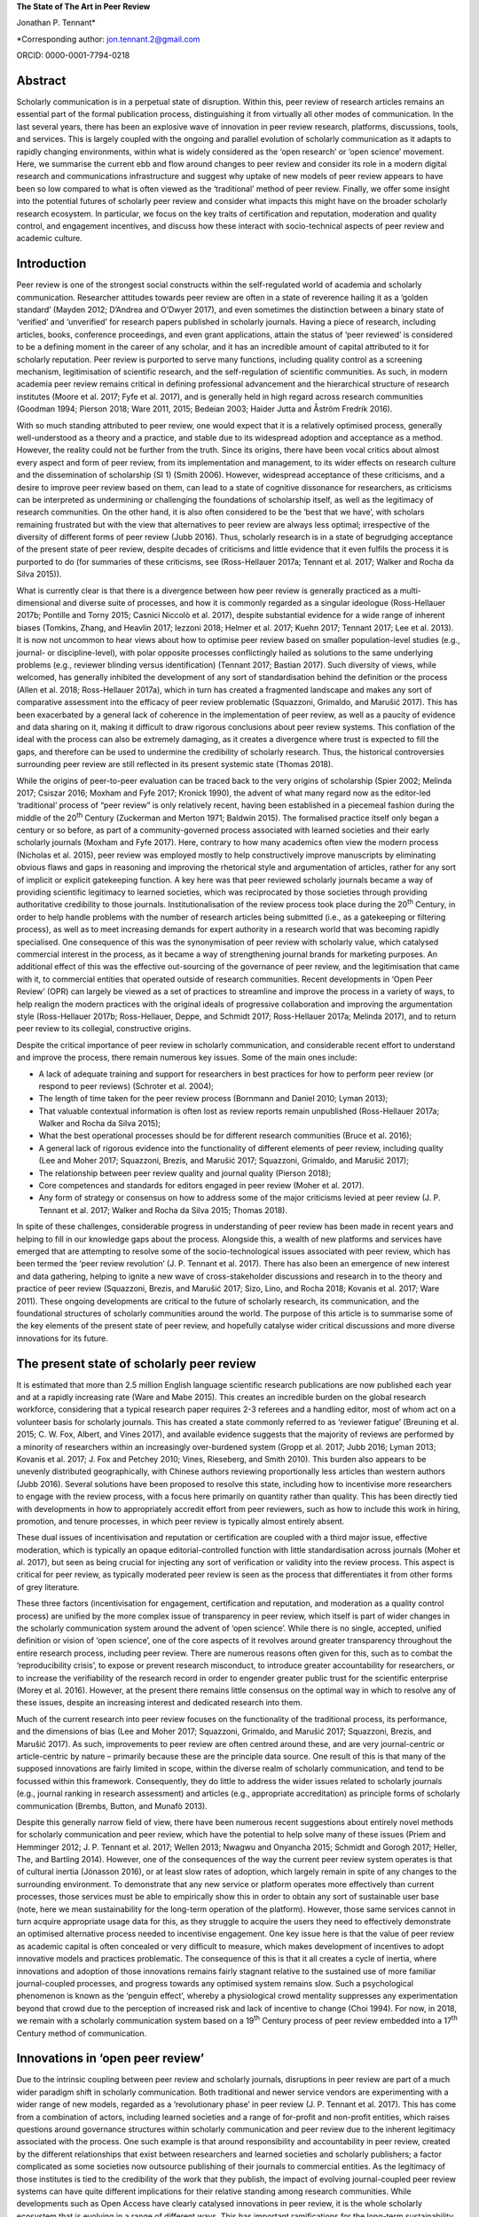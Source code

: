 **The State of The Art in Peer Review**

Jonathan P. Tennant\*

\*Corresponding author: jon.tennant.2@gmail.com

ORCID: 0000-0001-7794-0218

Abstract
========

Scholarly communication is in a perpetual state of disruption. Within
this, peer review of research articles remains an essential part of the
formal publication process, distinguishing it from virtually all other
modes of communication. In the last several years, there has been an
explosive wave of innovation in peer review research, platforms,
discussions, tools, and services. This is largely coupled with the
ongoing and parallel evolution of scholarly communication as it adapts
to rapidly changing environments, within what is widely considered as
the ‘open research’ or ‘open science’ movement. Here, we summarise the
current ebb and flow around changes to peer review and consider its role
in a modern digital research and communications infrastructure and
suggest why uptake of new models of peer review appears to have been so
low compared to what is often viewed as the ‘traditional’ method of peer
review. Finally, we offer some insight into the potential futures of
scholarly peer review and consider what impacts this might have on the
broader scholarly research ecosystem. In particular, we focus on the key
traits of certification and reputation, moderation and quality control,
and engagement incentives, and discuss how these interact with
socio-technical aspects of peer review and academic culture.

Introduction
============

Peer review is one of the strongest social constructs within the
self-regulated world of academia and scholarly communication. Researcher
attitudes towards peer review are often in a state of reverence hailing
it as a ‘golden standard’ (Mayden 2012; D’Andrea and O’Dwyer 2017), and
even sometimes the distinction between a binary state of ‘verified’ and
‘unverified’ for research papers published in scholarly journals. Having
a piece of research, including articles, books, conference proceedings,
and even grant applications, attain the status of ‘peer reviewed’ is
considered to be a defining moment in the career of any scholar, and it
has an incredible amount of capital attributed to it for scholarly
reputation. Peer review is purported to serve many functions, including
quality control as a screening mechanism, legitimisation of scientific
research, and the self-regulation of scientific communities. As such, in
modern academia peer review remains critical in defining professional
advancement and the hierarchical structure of research institutes (Moore
et al. 2017; Fyfe et al. 2017), and is generally held in high regard
across research communities (Goodman 1994; Pierson 2018; Ware 2011,
2015; Bedeian 2003; Haider Jutta and Åström Fredrik 2016).

With so much standing attributed to peer review, one would expect that
it is a relatively optimised process, generally well-understood as a
theory and a practice, and stable due to its widespread adoption and
acceptance as a method. However, the reality could not be further from
the truth. Since its origins, there have been vocal critics about almost
every aspect and form of peer review, from its implementation and
management, to its wider effects on research culture and the
dissemination of scholarship (SI 1) (Smith 2006). However, widespread
acceptance of these criticisms, and a desire to improve peer review
based on them, can lead to a state of cognitive dissonance for
researchers, as criticisms can be interpreted as undermining or
challenging the foundations of scholarship itself, as well as the
legitimacy of research communities. On the other hand, it is also often
considered to be the ‘best that we have’, with scholars remaining
frustrated but with the view that alternatives to peer review are always
less optimal; irrespective of the diversity of different forms of peer
review (Jubb 2016). Thus, scholarly research is in a state of begrudging
acceptance of the present state of peer review, despite decades of
criticisms and little evidence that it even fulfils the process it is
purported to do (for summaries of these criticisms, see (Ross-Hellauer
2017a; Tennant et al. 2017; Walker and Rocha da Silva 2015)).

What is currently clear is that there is a divergence between how peer
review is generally practiced as a multi-dimensional and diverse suite
of processes, and how it is commonly regarded as a singular ideologue
(Ross-Hellauer 2017b; Pontille and Torny 2015; Casnici Niccolò et al.
2017), despite substantial evidence for a wide range of inherent biases
(Tomkins, Zhang, and Heavlin 2017; Iezzoni 2018; Helmer et al. 2017;
Kuehn 2017; Tennant 2017; Lee et al. 2013). It is now not uncommon to
hear views about how to optimise peer review based on smaller
population-level studies (e.g., journal- or discipline-level), with
polar opposite processes conflictingly hailed as solutions to the same
underlying problems (e.g., reviewer blinding versus identification)
(Tennant 2017; Bastian 2017). Such diversity of views, while welcomed,
has generally inhibited the development of any sort of standardisation
behind the definition or the process (Allen et al. 2018; Ross-Hellauer
2017a), which in turn has created a fragmented landscape and makes any
sort of comparative assessment into the efficacy of peer review
problematic (Squazzoni, Grimaldo, and Marušić 2017). This has been
exacerbated by a general lack of coherence in the implementation of peer
review, as well as a paucity of evidence and data sharing on it, making
it difficult to draw rigorous conclusions about peer review systems.
This conflation of the ideal with the process can also be extremely
damaging, as it creates a divergence where trust is expected to fill the
gaps, and therefore can be used to undermine the credibility of
scholarly research. Thus, the historical controversies surrounding peer
review are still reflected in its present systemic state (Thomas 2018).

While the origins of peer-to-peer evaluation can be traced back to the
very origins of scholarship (Spier 2002; Melinda 2017; Csiszar 2016;
Moxham and Fyfe 2017; Kronick 1990), the advent of what many regard now
as the editor-led ‘traditional’ process of “peer review” is only
relatively recent, having been established in a piecemeal fashion during
the middle of the 20\ :sup:`th` Century (Zuckerman and Merton 1971;
Baldwin 2015). The formalised practice itself only began a century or so
before, as part of a community-governed process associated with learned
societies and their early scholarly journals (Moxham and Fyfe 2017).
Here, contrary to how many academics often view the modern process
(Nicholas et al. 2015), peer review was employed mostly to help
constructively improve manuscripts by eliminating obvious flaws and gaps
in reasoning and improving the rhetorical style and argumentation of
articles, rather for any sort of implicit or explicit gatekeeping
function. A key here was that peer reviewed scholarly journals became a
way of providing scientific legitimacy to learned societies, which was
reciprocated by those societies through providing authoritative
credibility to those journals. Institutionalisation of the review
process took place during the 20\ :sup:`th` Century, in order to help
handle problems with the number of research articles being submitted
(i.e., as a gatekeeping or filtering process), as well as to meet
increasing demands for expert authority in a research world that was
becoming rapidly specialised. One consequence of this was the
synonymisation of peer review with scholarly value, which catalysed
commercial interest in the process, as it became a way of strengthening
journal brands for marketing purposes. An additional effect of this was
the effective out-sourcing of the governance of peer review, and the
legitimisation that came with it, to commercial entities that operated
outside of research communities. Recent developments in ‘Open Peer
Review’ (OPR) can largely be viewed as a set of practices to streamline
and improve the process in a variety of ways, to help realign the modern
practices with the original ideals of progressive collaboration and
improving the argumentation style (Ross-Hellauer 2017b; Ross-Hellauer,
Deppe, and Schmidt 2017; Ross-Hellauer 2017a; Melinda 2017), and to
return peer review to its collegial, constructive origins.

Despite the critical importance of peer review in scholarly
communication, and considerable recent effort to understand and improve
the process, there remain numerous key issues. Some of the main ones
include:

-  A lack of adequate training and support for researchers in best
   practices for how to perform peer review (or respond to peer reviews)
   (Schroter et al. 2004);

-  The length of time taken for the peer review process (Bornmann and
   Daniel 2010; Lyman 2013);

-  That valuable contextual information is often lost as review reports
   remain unpublished (Ross-Hellauer 2017a; Walker and Rocha da Silva
   2015);

-  What the best operational processes should be for different research
   communities (Bruce et al. 2016);

-  A general lack of rigorous evidence into the functionality of
   different elements of peer review, including quality (Lee and Moher
   2017; Squazzoni, Brezis, and Marušić 2017; Squazzoni, Grimaldo, and
   Marušić 2017);

-  The relationship between peer review quality and journal quality
   (Pierson 2018);

-  Core competences and standards for editors engaged in peer review
   (Moher et al. 2017).

-  Any form of strategy or consensus on how to address some of the major
   criticisms levied at peer review (J. P. Tennant et al. 2017; Walker
   and Rocha da Silva 2015; Thomas 2018).

In spite of these challenges, considerable progress in understanding of
peer review has been made in recent years and helping to fill in our
knowledge gaps about the process. Alongside this, a wealth of new
platforms and services have emerged that are attempting to resolve some
of the socio-technological issues associated with peer review, which has
been termed the ‘peer review revolution’ (J. P. Tennant et al. 2017).
There has also been an emergence of new interest and data gathering,
helping to ignite a new wave of cross-stakeholder discussions and
research in to the theory and practice of peer review (Squazzoni,
Brezis, and Marušić 2017; Sizo, Lino, and Rocha 2018; Kovanis et al.
2017; Ware 2011). These ongoing developments are critical to the future
of scholarly research, its communication, and the foundational
structures of scholarly communities around the world. The purpose of
this article is to summarise some of the key elements of the present
state of peer review, and hopefully catalyse wider critical discussions
and more diverse innovations for its future.

The present state of scholarly peer review
==========================================

It is estimated that more than 2.5 million English language scientific
research publications are now published each year and at a rapidly
increasing rate (Ware and Mabe 2015). This creates an incredible burden
on the global research workforce, considering that a typical research
paper requires 2-3 referees and a handling editor, most of whom act on a
volunteer basis for scholarly journals. This has created a state
commonly referred to as ‘reviewer fatigue’ (Breuning et al. 2015; C. W.
Fox, Albert, and Vines 2017), and available evidence suggests that the
majority of reviews are performed by a minority of researchers within an
increasingly over-burdened system (Gropp et al. 2017; Jubb 2016; Lyman
2013; Kovanis et al. 2017; J. Fox and Petchey 2010; Vines, Rieseberg,
and Smith 2010). This burden also appears to be unevenly distributed
geographically, with Chinese authors reviewing proportionally less
articles than western authors (Jubb 2016). Several solutions have been
proposed to resolve this state, including how to incentivise more
researchers to engage with the review process, with a focus here
primarily on quantity rather than quality. This has been directly tied
with developments in how to appropriately accredit effort from peer
reviewers, such as how to include this work in hiring, promotion, and
tenure processes, in which peer review is typically almost entirely
absent.

These dual issues of incentivisation and reputation or certification are
coupled with a third major issue, effective moderation, which is
typically an opaque editorial-controlled function with little
standardisation across journals (Moher et al. 2017), but seen as being
crucial for injecting any sort of verification or validity into the
review process. This aspect is critical for peer review, as typically
moderated peer review is seen as the process that differentiates it from
other forms of grey literature.

These three factors (incentivisation for engagement, certification and
reputation, and moderation as a quality control process) are unified by
the more complex issue of transparency in peer review, which itself is
part of wider changes in the scholarly communication system around the
advent of ‘open science’. While there is no single, accepted, unified
definition or vision of ‘open science’, one of the core aspects of it
revolves around greater transparency throughout the entire research
process, including peer review. There are numerous reasons often given
for this, such as to combat the ‘reproducibility crisis’, to expose or
prevent research misconduct, to introduce greater accountability for
researchers, or to increase the verifiability of the research record in
order to engender greater public trust for the scientific enterprise
(Morey et al. 2016). However, at the present there remains little
consensus on the optimal way in which to resolve any of these issues,
despite an increasing interest and dedicated research into them.

Much of the current research into peer review focuses on the
functionality of the traditional process, its performance, and the
dimensions of bias (Lee and Moher 2017; Squazzoni, Grimaldo, and Marušić
2017; Squazzoni, Brezis, and Marušić 2017). As such, improvements to
peer review are often centred around these, and are very journal-centric
or article-centric by nature – primarily because these are the principle
data source. One result of this is that many of the supposed innovations
are fairly limited in scope, within the diverse realm of scholarly
communication, and tend to be focussed within this framework.
Consequently, they do little to address the wider issues related to
scholarly journals (e.g., journal ranking in research assessment) and
articles (e.g., appropriate accreditation) as principle forms of
scholarly communication (Brembs, Button, and Munafò 2013).

Despite this generally narrow field of view, there have been numerous
recent suggestions about entirely novel methods for scholarly
communication and peer review, which have the potential to help solve
many of these issues (Priem and Hemminger 2012; J. P. Tennant et al.
2017; Wellen 2013; Nwagwu and Onyancha 2015; Schmidt and Gorogh 2017;
Heller, The, and Bartling 2014). However, one of the consequences of the
way the current peer review system operates is that of cultural inertia
(Jónasson 2016), or at least slow rates of adoption, which largely
remain in spite of any changes to the surrounding environment. To
demonstrate that any new service or platform operates more effectively
than current processes, those services must be able to empirically show
this in order to obtain any sort of sustainable user base (note, here we
mean sustainability for the long-term operation of the platform).
However, those same services cannot in turn acquire appropriate usage
data for this, as they struggle to acquire the users they need to
effectively demonstrate an optimised alternative process needed to
incentivise engagement. One key issue here is that the value of peer
review as academic capital is often concealed or very difficult to
measure, which makes development of incentives to adopt innovative
models and practices problematic. The consequence of this is that it all
creates a cycle of inertia, where innovations and adoption of those
innovations remains fairly stagnant relative to the sustained use of
more familiar journal-coupled processes, and progress towards any
optimised system remains slow. Such a psychological phenomenon is known
as the ‘penguin effect’, whereby a physiological crowd mentality
suppresses any experimentation beyond that crowd due to the perception
of increased risk and lack of incentive to change (Choi 1994). For now,
in 2018, we remain with a scholarly communication system based on a
19\ :sup:`th` Century process of peer review embedded into a
17\ :sup:`th` Century method of communication.

Innovations in ‘open peer review’
=================================

Due to the intrinsic coupling between peer review and scholarly
journals, disruptions in peer review are part of a much wider paradigm
shift in scholarly communication. Both traditional and newer service
vendors are experimenting with a wider range of new models, regarded as
a ‘revolutionary phase’ in peer review (J. P. Tennant et al. 2017). This
has come from a combination of actors, including learned societies and a
range of for-profit and non-profit entities, which raises questions
around governance structures within scholarly communication and peer
review due to the inherent legitimacy associated with the process. One
such example is that around responsibility and accountability in peer
review, created by the different relationships that exist between
researchers and learned societies and scholarly publishers; a factor
complicated as some societies now outsource publishing of their journals
to commercial entities. As the legitimacy of those institutes is tied to
the credibility of the work that they publish, the impact of evolving
journal-coupled peer review systems can have quite different
implications for their relative standing among research communities.
While developments such as Open Access have clearly catalysed
innovations in peer review, it is the whole scholarly ecosystem that is
evolving in a range of different ways. This has important ramifications
for the long-term sustainability of scholarly peer review, and the
social aspects that currently govern the different practices.

Perhaps the biggest innovation is that of the increasing trend of ‘open
peer review’(Parks and Gunashekar 2017), which itself has become a quite
convoluted term (Ross-Hellauer 2017a; Ross-Hellauer, Deppe, and Schmidt
2017) within part of broader developments in ‘open science’. It has been
diagnosed to refer to seven key aspects of peer review: open identities,
open reports, open participation, open interaction, open pre-review
manuscripts, open final-version commenting, and open platforms (or
‘decoupled review’) (Ross-Hellauer 2017a). Journals and scholarly
publishers are now experimenting with various combinations of these
traits, in order to find what works best in terms of providing
verification, reputation/certification, and incentivisation, while
balancing transparency within a peer review culture in which opacity is
often regarded as the norm, to various degrees (Rooyen, Delamothe, and
Evans 2010; Rooyen et al. 1999; Parks and Gunashekar 2017;
Ross-Hellauer, Deppe, and Schmidt 2017; Allen et al. 2018).

In spite of a general ecosystem shift towards openness, it is perhaps
fair to say that those who have been most progressive in this regard are
the newer ‘born open’ publishers, who have the distinct advantage of
firstly being able to build new communities from scratch with different
standards, but also not disrupting their own traditions and business
models. For example, BioMed Central, Elife, Frontiers, Copernicus, the
Self-Journal of Science, PeerJ, and F1000 Research represent a range of
these ‘born open’ publishers (both for-profit and non-profit) who have
adopted different and innovative aspects of open peer review since their
beginnings. Very few publishers or platforms seem to fulfil the complete
combination of all 7 traits, with exceptions such as ScienceOpen.

Perhaps one of the most critical innovations accompanying this
diversification was that of ‘soundness-only’ peer review, often
considered a defining trait for megajournals, in which only the
scientific rigour of research, not purported novelty or impact, was a
deciding factor in publication (Spezi et al. 2017). This principle is
more closely aligned with the original learned-society managed process
of peer review. Nonetheless, virtually all of these innovations are
still centralised around the concept of journals and articles. Even
‘publishing platforms’ are essentially still journals, functionally
equivalent to a megajournal (Ross-Hellauer, Schmidt, and Kramer 2018),
and therefore are only a small step towards migrating into a fully
Web-literate and networked mode of peer review and publishing.

Preprints and post-publication peer review
------------------------------------------

One of the first platforms launched on the Web was arΧiv in 1991. In
numerous sub-disciplines of the physical sciences, mathematics and
computer sciences, researchers share non-peer reviewed manuscripts to
arΧiv, which currently publishes around 100,000 manuscripts each year
(known as preprints or e-prints) (Pulverer 2016; Ginsparg 2016). Here,
the purpose is for community-driven cost-effective and rapid
communication of research results for collaboration and feedback, which
has had differential uptake across the various research disciplines that
use arΧiv (Marra 2017). Preprints are currently experiencing an
explosive wave of growth in a variety of disciplines, catalysed by a
wide range of different tools, platforms, and community-level
organisations (e.g., ASAPbio, PREreview), often targeted at specific
communities that are already adopting preprint services (J. P. Tennant
et al. 2018). Overlay journals are services that exist by leveraging the
existing structures of platforms like arΧiv, with community organised
peer review acting as a layer on top of this, and the ‘journal’ itself
being a collection of links to peer reviewed preprints.

With the ongoing disciplinary expansion in preprint servers (e.g.,
biorΧiv, multiple servers powered by the Open Science Framework), there
is an increasing scope for a number of new overlay journals to be
developed, tailored for different research communities. Services such as
F1000 Research are similar to preprint platforms, where papers are made
available prior to successive iterations of peer review, with
manuscripts updated through a simple system of version control. Other
services such as PubPeer, PaperHive, and ScienceOpen provide a range of
post-publication services, typically both on preprints and final version
manuscripts.

There remain enormous challenges here in interoperability between
vendors, formal recognition of the preprint and ‘post-publication peer
review’ process, recognition of the reviews themselves, which can often
remain difficult to discover, and then using such reviews to alter
published articles, which are often considered to be final (and
therefore immutable); a problem exacerbated by the ubiquitous usage of
the PDF format and lack of version control. Aggregating reviews from
across platforms, and then formalising their recognition as a method of
scholarly evaluation is the clear next step here in creating a more
continuous peer review and publication workflow (Kriegeskorte 2012;
Florian 2012). An interesting consequence of these platforms and
services is that initial communication is decoupled from formal
journal-based publishing, and new vendors are now increasingly finding
ways of integrating peer review into preprint platforms. This has
incredibly important consequences on the wider scholarly publishing
industry, who must now find ways of justifying their added value, such
as journal branding and archiving, once the critical processes of
dissemination and peer review have been decoupled from them. Similarly,
there is now an increasing responsibility for the research communities
adopting preprint platforms to find ways of developing a common
infrastructure around preprints, coupled with an explicit scholarly
governance model in which accountability is a core trait. Without this,
preprints and novel forms of peer review around them will never acquire
the same level of legitimacy as journal-based processes.

Credit for peer review
----------------------

How to provide and receive appropriate credit for peer review is an
ongoing debate. Recently, Crossref, the primary Digital Object
Identifier (DOI) provider for scholarly research, announced that review
reports could be now be registered as part of their services (Lin 2017).
This helps to solve the issues of permanent identification and citation
of review reports, enabling their wider re-use. Other platforms, such as
Publons, provide researchers a way to keep a track of their review
record, and integrate this into academic profiles such as ORCID. The
focus here is on facilitating credit for peer review, but not actually
providing any sort of accreditation themselves – this decision is still
based on those in charge of research assessment. While Publons provides
a method of allowing authors and other parties to rate review
contributions, the primary focus is still on the simple recognition that
a review was performed, rather than the intrinsic quality and value of
that review. ScienceOpen is a discovery engine that allows researchers
to review both preprints and published articles, with each review
receiving a CC BY license and Crossref DOI to encourage citation and
re-use, and the potential to integrate with Publons and ORCID. There is,
therefore, currently a great potential scope of providing more detailed
information about peer review quality, in a manner that is further tied
to researcher reputation and certification. The main barrier that
remains here is the fact that peer review is still largely a closed and
secretive process, which inhibits the distribution of any form of
credit.

The future of peer review
=========================

What would scholarly publishing look like if we rebuilt it from scratch
using the tools and knowledge available to us in 2018? This question is
not theoretically or conceptually difficult to explore. However, it is
problematic often to even discuss, due to the instantaneous resistance
that comes because we are talking about disruption of an incredibly
complex system adopted by a powerful and thriving industry, and one in
which cultural and social norms are deeply embedded across
multi-stakeholder processes and institutes. Due to the powerful status
of peer review in granting a means of academic capital and prestige, it
has gradually evolved to become part of an increasingly bureaucratic and
neo-liberal institutional process, which can stifle innovation.
Nonetheless, it is a powerful thought process to explore, as essentially
it represents a collective vision that most stakeholders in scholarly
communications have to streamline the processes, but with extremely
different ideas about the time frame that such a vision would be
possible to realise in, as well as how to achieve it. Coupled with this,
serious consideration is required into whether or not peer review
requires a standard, grounded in transparency, in order to be verifiable
across a diverse range of communities. This would introduce
substantially more rigour into the process, which we should expect from
such a critical part of scholarly research.

One key element of this future is the continued decoupling of peer
review from journals, through ongoing developments in preprints and
community-organised peer review, as discussed above. There is a
potential here that researchers begin to see journals as redundant,
beyond services such as branding and archiving, and therefore we start
to see publishers diversify and unbundle their publishing services. Such
could be achieved through the offering or ‘unbundling’ of ‘freemium’
services, such as English-language proofing, copy-editing, type-setting,
plagiarism checks, and press and media services. Now, large scholarly
publishers such as Elsevier are even rebranding as data and analytics
companies, perhaps catalysed by the recognition that journals will have
significantly less value in the future. However, it is extremely
unlikely that the wider scholarly publishing industry will require, or
encourage, such a radical shift into services like this, while journal
brands are still a dominant factor governing research assessment
processes (Brembs, Button, and Munafò 2013). This is perhaps best
emphasised by the relatively slow growth of platforms that offer such
‘decoupled’ services, including Peerage of Science and Rubriq, as well
as the shutting down of Axios Review in early 2017 (Rajagopalan 2017),
in comparison to an otherwise rapidly growing publishing industry.
Therefore, the emergence of new services must pay heed to, and where
appropriate even influence, wider changes happening in research impact,
reputation, and evaluation, which strongly influence author choice on
publishing venue. This is where the key aspect of certification comes in
– it is vastly inappropriate for any new service to discuss researcher
incentives for engaging with new models, while not having those
incentives formally recognised and valued by those in charge of
evaluation and career progression. In order for any aspect of this to
achieve progress, there must be a thorough critical discourse about the
function of peer review, including knowledge gaps, in order to help the
different stakeholders to formulate strong evidence-based policies.

In almost every aspect of the Web, different communities are embracing
the power of networks to evaluate diverse forms of information.
Scholarly communication is clearly lagging behind this, and in the
future, we anticipate the more widespread adoption of collaborative
technologies that take advantage of such social processes. These
Web-based technologies have the great potential of bridging the
presently fragmented landscape of parties interested in peer review
(Grimaldo, Marušić, and Squazzoni 2018), helping to resolve the general
lack of data sharing (Lee and Moher 2017), and providing an accelerated
cultural shift towards novel and optimised forms of peer review and
research evaluation.

Within different communities and disciplines, there is still a great
need for solving issues to do with the exclusivity (Flier 2016), the
anonymity, the time and expense (Copiello 2018), the accountability, the
subjectivity and bias (Lee et al. 2013), resolving conflicts of interest
(Resnik and Elmore 2018), the recognition (Pontille and Torny 2015;
Papelis and Petty 2018), and the slow publisher-driven nature of the
peer review process (Epstein et al. 2017). Finding the balance between
dissemination and validation, reconciled between the different
stakeholder groups, will be a key element of this. However, this
incredible dimensionality of difficulties should indicate to us that the
problems with modern peer review are systemic and encourage us to think
outside of the black box of the journal-coupled process to what any
modern suite of functions should look like.

As an example of this, Tables 1-3 emphasis the potential different
solutions that a hypothetical fully collaborative, Web-enabled process
of peer-to-peer review would bring to the many of the issues currently
levied at peer review (Kovanis et al. 2017; Priem and Hemminger 2012; J.
P. Tennant et al. 2017). These are provided in the critical contexts of
quality control and moderation (Table 1), certification and reputation
(Table 2), and incentives for engagement (Table 3). Only by harmonising
all three of these will any successful and sustainable model of peer
review be enabled. By illustrating the distinction in this way, it is
eminently feasible for any existing or new platform to adopt just one or
several of the proposals, rather than a full-scale transformation of the
present system. What this represents is a conceptual vision of what is
possible, based on existing services, and therefore it is eminently
possible for individual factors to be taken up by the present
journal-based system. However, as they are all based on traits from
existing services (e.g., from GitHub, Wikipedia, or Stack Exchange), it
would also be quite possible for them to by all modelled as a single,
hybrid construct, if desired.

Table 1. Potential future for quality control and moderation.

+------------------------------------------------------------------------------+------------------------------------------------------------------------------------+
| **Traditional**                                                              | **Future**                                                                         |
+==============================================================================+====================================================================================+
| Gatekeeping function as a selective content filter                           | No gatekeeping, collaboration and constructive criticism define filters            |
+------------------------------------------------------------------------------+------------------------------------------------------------------------------------+
| Quality control difficult to measure, with little real evidence of success   | Quality control achieved based on consensus, with evaluation based on engagement   |
+------------------------------------------------------------------------------+------------------------------------------------------------------------------------+
| Secretive and selective review within a closed system                        | Self-organised, open and unrestricted communities                                  |
+------------------------------------------------------------------------------+------------------------------------------------------------------------------------+
| Organised around journals and papers                                         | Unrestricted content types and formats                                             |
+------------------------------------------------------------------------------+------------------------------------------------------------------------------------+
| Non-accountable due to ‘black box’ of editorially-controlled process         | Elected moderators accountable to their respective communities                     |
+------------------------------------------------------------------------------+------------------------------------------------------------------------------------+
| Structurally limited and exclusive, usually to 2-3 people                    | Open participation, with semi-automated review matching                            |
+------------------------------------------------------------------------------+------------------------------------------------------------------------------------+
| Legitimacy conferred by reputation of brands and editors                     | Legitimacy provided as a community governed process                                |
+------------------------------------------------------------------------------+------------------------------------------------------------------------------------+

In Table 1, the critical aspect that would define success would be the
uptake of any open participation model, such that it was seen as a
genuine alternative, not an add on, to formal methods of peer review.
These openly collaborative models are already proving highly successful
where available, such as with the range of journals published by
Copernicus on behalf of the European Geosciences Union (Pöschl 2010,
2012; Pöschl and Koop 2008). Therefore, there is little stopping any of
these individual traits becoming adopted by the present journal-based
system, and they could have governance structures maintained by learned
societies. This would provide a strong way of shifting towards a fairer
and more community-managed processes, as well as embedding additional
transparency, accountability, and legitimacy into ‘editorial’ processes.
Providing this solution in a sustainable manner across disciplines would
require a wider change in culture, based on the recognition that such
processes, despite being coupled to journals, have proven to be highly
successful in the Geosciences. Other Open Access publishers, such as
Frontiers and eLIFE, which also practice forms of collaborative peer
review, will be highly important here in demonstrating that open
participation can work well in other disciplines. In order to increase
the adoption of this, it will be necessary for those publishers to share
data on the relative quality of their processes compared with
traditional peer review methods in order to demonstrate that it is
relatively more effective (or not).

Table 2. Potential future for certification and reputation

+--------------------------------------------------------------------------+-------------------------------------------------------------------------+
| **Traditional**                                                          | **Future**                                                              |
+==========================================================================+=========================================================================+
| Poorly recognised and rewarded activity for researchers                  | Performance metrics based on nature and quality of engagement           |
+--------------------------------------------------------------------------+-------------------------------------------------------------------------+
| Difficult to measure due to the opacity of the process                   | Open, continuous community-based evaluation tied to reputation          |
+--------------------------------------------------------------------------+-------------------------------------------------------------------------+
| Often defaulted to inappropriate higher-level proxies                    | Granular, revealed at the object and individual levels                  |
+--------------------------------------------------------------------------+-------------------------------------------------------------------------+
| Closed process of identification prohibits recognition                   | Fully transparent by default, tied to academic profiles, and portable   |
+--------------------------------------------------------------------------+-------------------------------------------------------------------------+
| High reviewer turn-down rates, and general frustration for all parties   | Expanded reviewer pool with greatly reduced barriers to entry           |
+--------------------------------------------------------------------------+-------------------------------------------------------------------------+
| Level of entry high, based on editorial decision and knowledge           | Engagement filters based on reputation within community                 |
+--------------------------------------------------------------------------+-------------------------------------------------------------------------+
| Little incentive for those in charge of assessments to care              | Appealing for those in charge of assessment due to simplicity           |
+--------------------------------------------------------------------------+-------------------------------------------------------------------------+

It is impossible to view the potential future model suggested in Table 2
decoupled from the incentives outlined in Table 3, as there is a strong
association between researcher reputation and incentives to engage with
new processes. This issue is an inherently socio-technical one, and one
with which the academic community has been grappling with as part of its
culture for some time (Zuckerman and Merton 1971). It is confounded by
further problems surrounding values, privilege, and bias within
scholarly communication and academic cultures. One of the key points
here is how to break the association between scholarly journals,
arguably a 17\ :sup:`th` Century mode of communication, and the prestige
granted to individuals for publishing in them as a means of academic
career progression. So far, this issue has not been concretely resolved,
despite decades of understanding the issues associated with it, and
numerous alternative proposals. Campaigns, such as the San Francisco
Declaration on Research Assessment (DORA), that call for great rigour
and transparency in research assessment, do not seem to have had any
significant impact on researcher behaviours; if they had, we would have
expected to see a weakening of journals as the primary mode of scholarly
communication, which has not occurred. Indeed, it is likely that this
academic perception of journals as the authoritative source for
research, in part due to the apparent verification and certification
role that peer review plays when coupled to it, has stifled much of the
innovation beyond journal-based peer review in many disciplinary
communities (Nicholas et al. 2015). Therefore, one key element to
improve this state is that of providing sufficient training and support,
particularly for more inexperienced or at-risk reviewers, as well as
risk-mitigation strategies, that would enable researchers to be
comfortable experimenting with new forms of peer review and scholarly
communication.

Table 3. Potential future incentives for engagement.

+-----------------------------------------------------------------------+-----------------------------------------------------------------------------------+
| **Traditional**                                                       | **Future**                                                                        |
+=======================================================================+===================================================================================+
| Shared sense of duty, as a natural altruistic incentive               | Same, but with virtual rewards such as points, badges, or abilities               |
+-----------------------------------------------------------------------+-----------------------------------------------------------------------------------+
| Researchers generally feel they receive insufficient credit           | Creates an ‘incentive loop’ to encourage maximum engagement                       |
+-----------------------------------------------------------------------+-----------------------------------------------------------------------------------+
| Existing incentives only for engagement, with no focus on quality     | ‘Reviewing the reviewers’ encourages higher quality engagement                    |
+-----------------------------------------------------------------------+-----------------------------------------------------------------------------------+
| Incentives decoupled from academic reputation or career progression   | Coupled to academic records and profiles, and to career advancement               |
+-----------------------------------------------------------------------+-----------------------------------------------------------------------------------+
| Prestige captured by journals to help define their brands             | Establishment of individual prestige as a social process defined by communities   |
+-----------------------------------------------------------------------+-----------------------------------------------------------------------------------+

The key element in Table 3 for incentives is the attempt to capture and
define different levels of researcher prestige. At the present, the
prestige or reputation of an individual, or individual piece of work, is
often tied with journal brands by proxy, but is also an incredibly
multi-dimensional concept to comprehend or measure; for example,
institutional status, intrinsic biases and privilege, and community
values and norms. It is difficult to simplify or change this, due to the
coupling of prestige with career advancement (Moore et al. 2017);
therefore, the key will be demonstrating not that any new method of
recognition not only out-performs present models (Kovanis et al. 2017),
but that they do so by providing an enriched insight into researcher
prestige in a complimentary manner to traditional methods. For example,
expanding what it is possible to obtain credit for to include a more
diverse suite of research outputs (e.g., data, code and software,
images, instructional videos) and coupling this with how that content is
digested and engaged with by the wider community should be of
considerable interest to those who wish to provide a fairer and more
rigorous process of research evaluation, and in particular learned
societies.

As such, this is why tying additional forms of academic engagement, such
as peer review, teaching, and public outreach, with certification and
reputation (Table 2) will be a critical aspect to consider for any
future innovations in this field. This in turn relies on getting buy-in
from those who are in charge of research assessment, including research
funders and hiring committees, which will be pivotal in defining more
holistic forms of reputation attainment in order to incentivise more
diverse forms of research activity. Indeed, it is likely that a systemic
failure to convince institutes as to the value of peer review for
academic capital, combined with industrial inertia, has been one of the
strongest barriers towards providing sufficient incentives for
innovations in peer review. However, with the growth of companies like
Publons that seek to provide credit for referees, and their recent
acquisition by Clarivate Analytics, we might be encouraged that such
reputational incentives might become more firstly increasingly
measurable, and secondly more institutionally embedded. In the future,
we might expect to see similar initiatives being designed by scholarly
communities under their own control, in which they are able to define
and regulate certification and accreditation protocols. There is a great
potential here to leverage either centralised or decentralised
peer-to-peer networks to guide recognition and evaluation in scholarly
communication (Hartgerink and van Zelst 2018).

Conclusions
===========

The conceptual framework which is outlined here is generally concordant
with broader changes in the ‘open science’ movement, reflecting needs
for greater transparency in research processes and outputs. While peer
review is now an almost exclusively Web-based process now, much of it,
and those who adopt it, are still based on non-digital communication
norms. The framework outlined here was designed in mind to stimulate
further discussion into this issue, and to help increase the reliability
of peer review while accounting for some of the caveats associated with
innovations in peer review. It also has the potential to help shape a
more rigorous method of scholarly evaluation and assessment that could
help to simultaneously resolve issues to do with traditional
journal-based methods of communication and ranking, something that is
critically recquired for the modern academy (Moore et al. 2017; Brembs
2018; Brembs, Button, and Munafò 2013). The proposal is embedded in
principles of open scholarly communication, including inclusivity and
open engagement, which are distinct from the traditionally closed and
exclusive models of journal-coupled peer review. There is little
preventing such changes being adopted as part of a strategic stepwise
change within the present publishing industry, to allow for the
reformation and adaptation of existing systems, evidence gathering, and
cultural behaviour to evolve.

All of this potential for innovation in peer review demands that we
continue to ask serious questions about the present scholarly
communication ecosystem. For example, what are the roles of editors,
librarians, and publishers in any proposed or hypothetical future
system? What will the impact of any such innovation be on different
communities with different social norms, research practices, and
inherent biases? How do we resolve the tensions between actors who want
rapid transformation of peer review, and those who are more conservative
or entrenched within the present status quo?

These are not easy questions, and there are certainly not any easy
answers. In spite of this, we would like to see continued critical
discussion on many of these elements, as well as a removal of the fear
to innovate, acknowledgement of any weaknesses, recognition of layers of
accountability, and the desire to embrace a more diverse thought process
around peer review and scholarly communication; all the while minimising
risk to those who wish to innovate, and making sure that the present
power dynamics within scholarly communication are not simply
recapitulated in any new system. The key question that unifies the above
is why there seems to have been such a low uptake of the different
innovative aspects of peer review, when features such as decoupled
review, credit enabling, and open participation have been around in
different forms now for some time. It is likely that there are three
primary answers to this, involving a general lack of evidence into the
peer review process at different scales, the apparent decoupling of peer
review from any sort of formalised recognition for academic career
advancement, and the above-mentioned perception of risk associated with
non-traditional processes of scholarly communication. Therefore, these
are the barriers that will likely require most attention in the future
of peer review and scholarly communication innovation, and learned
societies are perhaps best placed to lead this with the support of their
respective communities (Prechelt, Graziotin, and Fernández 2018).

In spite of this, there does however appear to be an emerging wave of
momentum and support for disrupting peer review, largely fuelled by
social organisations such as ASAPbio, which aims to increase
transparency and innovation in the Life Sciences in particular
(http://asapbio.org/). This has coincided with a developing
understanding of peer review, thanks to the work of initiatives such as
PEERE (http://www.peere.org/). The key to maintaining this momentum will
be sustained engagement with the different stakeholders to develop a
more holistic framework of peer review, in which risk perception is
minimised while the advantages are made much more explicit and
evidence-based (Rennie 2016).

We anticipate that future discussions and innovations will focus on a
number of particular areas:

-  The question of sustainability in peer review, what this means for
   the different actors involved in the process, and how to demonstrate
   that innovative models are superior to existing ones;

-  How to catalyse wider participation in the discussions and
   innovations in peer review, bearing in mind the incredible social,
   cultural, and practical diversity across disciplines;

-  The impact of developments in peer review in different communities,
   including dimensions of bias and potential socio-technological
   innovations required to overcome this;

-  Whether or not innovations reinforce or disrupt entrenched norms
   between different research communities;

-  A critical appraisal of how to create a more diverse and equitable
   future for peer review, including the role of peer review in research
   evaluation processes;

-  The role of traditional forms of communication (i.e., journals) and
   non-community owned publishing platforms, particularly with respect
   to governance structures;

-  How to close the divergence between the original ideal of peer review
   (and whether this needs to be critically appraised) and the modern
   practice of it;

-  And finally, how Internet-style communication norms can be integrated
   into peer review, and why our expectations for this to happen seem to
   be lagging for scholarly publishing and peer review.

While we should not encourage conformation to the status quo in
scholarly communication, and a general lack of experimentation, we
should also be fully sympathetic towards stakeholders who might not want
to see such disruption of scholarly communication norms. Thus,
engagement efforts should be focused more on understanding what the
reasons for this might be and to use this knowledge to see how to bring
what is best for different communities into line with that. There
appears to be a general apathetic view towards many aspects of scholarly
communication, and it is the responsibility of those who are helping to
sculpt this future to maximise participation in it through effective
communications. Then, the global scholarly community can collectively
help to address the real issues of control and governance of public
research. It is our hope that this paper highlights the incredible scope
for potential innovations in the future of peer review, and that
different communities draw inspiration from that to design optimal
systems of research communication.

Supplementary information 
==========================

SI 1 – Some of the criticisms levied at different forms of peer review
in published articles.

Acknowledgements
================

Thanks to David Nichols for the invitation for this special issue, and a
special thanks to Tony Ross-Hellauer and Sarah Slowe for constructive
comments on an earlier draft of this manuscript. Flaminio Squazzoni and
an anonymous reviewer provided critical discussion that greatly helped
to improve the discourse and content within this article. Events hosted
by PEERE in 2018 in Rome, Italy, and Split, Croatia, and their
respective attendees, provided useful feedback on earlier iterations of
this work.

Conflicts of interest
=====================

JPT is the founder of the digital publishing platform, paleorXiv, and
the founder of the Open Science MOOC, which includes a section on open
peer review and evaluation (both non-profits).

References
==========

Allen, Heidi, Emma Boxer, Alexandra Cury, Thomas Gaston, Chris Graf, Ben
Hogan, Stephanie Loh, Hannah Wakley, and Michael Willis. 2018. “What
Does Better Peer Review Look like? Definitions, Essential Areas, and
Recommendations for Better Practice.” *Open Science Framework*, April.
https://doi.org/10.17605/OSF.IO/4MFK2.

Baldwin, Melinda. 2015. “Credibility, Peer Review, and Nature,
1945–1990.” *Notes Rec.* 69 (3): 337–52.
https://doi.org/10.1098/rsnr.2015.0029.

Bastian, Hilda. 2017. *The Fractured Logic of Blinded Peer Review in
Journals*.
http://blogs.plos.org/absolutely-maybe/2017/10/31/the-fractured-logic-of-blinded-peer-review-in-journals/.

Bedeian, Arthur G. 2003. “The Manuscript Review Process: The Proper
Roles of Authors, Referees, and Editors.” *Journal of Management
Inquiry* 12 (4): 331–38. https://doi.org/10.1177/1056492603258974.

Bornmann, Lutz, and Hans-Dieter Daniel. 2010. “How Long Is the Peer
Review Process for Journal Manuscripts? A Case Study on Angewandte
Chemie International Edition.” Text. February 2010.
https://doi.org/info:doi/10.2533/chimia.2010.72.

Brembs, Björn. 2018. “Prestigious Science Journals Struggle to Reach
Even Average Reliability.” *Frontiers in Human Neuroscience* 12: 37.

Brembs, Björn, Katherine Button, and Marcus Munafò. 2013. “Deep Impact:
Unintended Consequences of Journal Rank.” *Frontiers in Human
Neuroscience* 7: 291.

Breuning, Marijke, Jeremy Backstrom, Jeremy Brannon, Benjamin Isaak
Gross, and Michael Widmeier. 2015. “Reviewer Fatigue? Why Scholars
Decline to Review Their Peers’ Work.” *PS: Political Science & Politics*
48 (4): 595–600. https://doi.org/10.1017/S1049096515000827.

Bruce, Rachel, Anthony Chauvin, Ludovic Trinquart, Philippe Ravaud, and
Isabelle Boutron. 2016. “Impact of Interventions to Improve the Quality
of Peer Review of Biomedical Journals: A Systematic Review and
Meta-Analysis.” *BMC Medicine* 14 (June): 85.
https://doi.org/10.1186/s12916-016-0631-5.

Casnici Niccolò, Grimaldo Francisco, Gilbert Nigel, and Squazzoni
Flaminio. 2017. “Attitudes of Referees in a Multidisciplinary Journal:
An Empirical Analysis.” *Journal of the Association for Information
Science and Technology* 68 (7): 1763–71.
https://doi.org/10.1002/asi.23665.

Choi, J. P. 1994. “Herd Behavior, the ‘Penguin Effect’, and the
Suppression of Informational Diffusion : An Analysis of Informational
Externalities and Payoff Interdependency.” 1994–62. Discussion Paper.
Tilburg University, Center for Economic Research.
https://ideas.repec.org/p/tiu/tiucen/d6bac82e-f8fe-4a91-98ec-c8b46a785cc2.html.

Copiello, Sergio. 2018. “On the Money Value of Peer Review.”
*Scientometrics* 115 (1): 613–20.
https://doi.org/10.1007/s11192-018-2664-3.

Csiszar, Alex. 2016. “Peer Review: Troubled from the Start.” *Nature
News* 532 (7599): 306. https://doi.org/10.1038/532306a.

D’Andrea, Rafael, and James P. O’Dwyer. 2017. “Can Editors Save Peer
Review from Peer Reviewers?” *PLOS ONE* 12 (10): e0186111.
https://doi.org/10.1371/journal.pone.0186111.

Epstein, Diana, Virginia Wiseman, Natasha Salaria, and Sandra
Mounier-Jack. 2017. “The Need for Speed: The Peer-Review Process and
What Are We Doing about It?” *Health Policy and Planning* 32 (10):
1345–1346. https://doi.org/10.1093/heapol/czx129.

Flier, Jeffrey. 2016. *It’s Time to Overhaul the Secretive Peer Review
Process*.
https://www.statnews.com/2016/12/05/peer-review-process-science/.

Florian, Răzvan Valentin. 2012. “Aggregating Post-Publication Peer
Reviews and Ratings.” *Frontiers in Computational Neuroscience* 6.
https://doi.org/10.3389/fncom.2012.00031.

Fox, Charles. W, Arianne Y. K. Albert, and Timothy H. Vines. 2017.
“Recruitment of Reviewers Is Becoming Harder at Some Journals: A Test of
the Influence of Reviewer Fatigue at Six Journals in Ecology and
Evolution.” *Research Integrity and Peer Review* 2 (March): 3.
https://doi.org/10.1186/s41073-017-0027-x.

Fox, Jeremy, and Owen L. Petchey. 2010. “Pubcreds: Fixing the Peer
Review Process by ‘Privatizing’ the Reviewer Commons.” *The Bulletin of
the Ecological Society of America* 91 (3): 325–33.
https://doi.org/10.1890/0012-9623-91.3.325.

Fyfe, Aileen, Kelly Coate, Stephen Curry, Stuart Lawson, Noah Moxham,
and Camilla Mørk Røstvik. 2017. “Untangling Academic Publishing. A
History of the Relationship between Commercial Interests, Academic
Prestige and the Circulation of Research.,” 26.

Ginsparg, Paul. 2016. “Preprint Déjà Vu.” *The EMBO Journal*, October,
e201695531. https://doi.org/10.15252/embj.201695531.

Goodman, Steven N. 1994. “Manuscript Quality before and after Peer
Review and Editing at Annals of Internal Medicine.” *Annals of Internal
Medicine* 121 (1): 11.
https://doi.org/10.7326/0003-4819-121-1-199407010-00003.

Grimaldo, Francisco, Ana Marušić, and Flaminio Squazzoni. 2018.
“Fragments of Peer Review: A Quantitative Analysis of the Literature
(1969-2015).” *PLOS ONE* 13 (2): e0193148.
https://doi.org/10.1371/journal.pone.0193148.

Gropp, Robert E., Scott Glisson, Stephen Gallo, and Lisa Thompson. 2017.
“Peer Review: A System under Stress.” *BioScience* 67 (5): 407–10.
https://doi.org/10.1093/biosci/bix034.

Haider Jutta, and Åström Fredrik. 2016. “Dimensions of Trust in
Scholarly Communication: Problematizing Peer Review in the Aftermath of
John Bohannon’s ‘Sting’ in Science.” *Journal of the Association for
Information Science and Technology* 68 (2): 450–67.
https://doi.org/10.1002/asi.23669.

Hartgerink, Chris H. J., and Marino van Zelst. 2018. “‘As-You-Go’
Instead of ‘After-the-Fact’: A Network Approach to Scholarly
Communication and Evaluation.” *Publications* 6 (2): 21.
https://doi.org/10.3390/publications6020021.

Heller, Lambert, Ronald The, and Sönke Bartling. 2014. “Dynamic
Publication Formats and Collaborative Authoring.” In *Opening Science*,
191–211. Springer, Cham. https://doi.org/10.1007/978-3-319-00026-8\_13.

Helmer, Markus, Manuel Schottdorf, Andreas Neef, and Demian Battaglia.
2017. “Research: Gender Bias in Scholarly Peer Review.” *ELife* 6
(March): e21718. https://doi.org/10.7554/eLife.21718.

Iezzoni, Lisa I. 2018. “Explicit Disability Bias in Peer Review.”
*Medical Care* 56 (4): 277.
https://doi.org/10.1097/MLR.0000000000000889.

Jónasson, Jón Torfi. 2016. “Educational Change, Inertia and Potential
Futures.” *European Journal of Futures Research* 4 (1): 7.
https://doi.org/10.1007/s40309-016-0087-z.

Jubb, Michael. 2016. “Peer Review: The Current Landscape and Future
Trends.” *Learned Publishing* 29 (1): 13–21.
https://doi.org/10.1002/leap.1008.

Kovanis, Michail, Ludovic Trinquart, Philippe Ravaud, and Raphaël
Porcher. 2017. “Evaluating Alternative Systems of Peer Review: A
Large-Scale Agent-Based Modelling Approach to Scientific Publication.”
*Scientometrics* 113 (1): 651–71.
https://doi.org/10.1007/s11192-017-2375-1.

Kriegeskorte, Nikolaus. 2012. “Open Evaluation: A Vision for Entirely
Transparent Post-Publication Peer Review and Rating for Science.”
*Frontiers in Computational Neuroscience* 6.
https://doi.org/10.3389/fncom.2012.00079.

Kronick, D. A. 1990. “Peer Review in 18th-Century Scientific
Journalism.” *JAMA* 263 (10): 1321–22.

Kuehn, Bridget M. 2017. “Peer Review: Rooting out Bias.” *ELife* 6
(September): e32014. https://doi.org/10.7554/eLife.32014.

Lee, Carole J., and David Moher. 2017. “Promote Scientific Integrity via
Journal Peer Review Data.” *Science* 357 (6348): 256–57.
https://doi.org/10.1126/science.aan4141.

Lee, Carole J., Cassidy R. Sugimoto, Guo Zhang, and Blaise Cronin. 2013.
“Bias in Peer Review.” *Journal of the Association for Information
Science and Technology* 64 (1): 2–17.

Lin, Jennifer. 2017. *Peer Reviews Are Open for Registering at
Crossref*.
https://www.crossref.org/blog/peer-reviews-are-open-for-registering-at-crossref/.

Lyman, R. Lee. 2013. “A Three-Decade History of the Duration of Peer
Review.” *Journal of Scholarly Publishing*, January.
https://doi.org/10.3138/jsp.44.3.001.

Marra, Monica. 2017. “Astrophysicists and Physicists as Creators of
ArXiv-Based Commenting Resources for Their Research Communities. An
Initial Survey.” *Information Services & Use* 37 (4): 371–87.
https://doi.org/10.3233/ISU-170856.

Mayden, Kelley D. 2012. “Peer Review: Publication’s Gold Standard.”
*Journal of the Advanced Practitioner in Oncology* 3 (2): 117–122.

Melinda, Baldwin. 2017. “What It Was like to Be Peer Reviewed in the
1860s.” *Physics Today*, May. https://doi.org/10.1063/PT.5.9098.

Moher, David, James Galipeau, Sabina Alam, Virginia Barbour, Kidist
Bartolomeos, Patricia Baskin, Sally Bell-Syer, et al. 2017. “Core
Competencies for Scientific Editors of Biomedical Journals: Consensus
Statement.” *BMC Medicine* 15 (September): 167.
https://doi.org/10.1186/s12916-017-0927-0.

Moore, Samuel, Cameron Neylon, Martin Paul Eve, Daniel Paul O’Donnell,
and Damian Pattinson. 2017. “‘Excellence R Us’: University Research and
the Fetishisation of Excellence.” *Palgrave Communications* 3 (January):
16105. https://doi.org/10.1057/palcomms.2016.105.

Morey, Richard D., Christopher D. Chambers, Peter J. Etchells, Christine
R. Harris, Rink Hoekstra, Daniël Lakens, Stephan Lewandowsky, et al.
2016. “The Peer Reviewers’ Openness Initiative: Incentivizing Open
Research Practices through Peer Review.” *Royal Society Open Science* 3
(1): 150547. https://doi.org/10.1098/rsos.150547.

Moxham, Noah, and Aileen Fyfe. 2017. “THE ROYAL SOCIETY AND THE
PREHISTORY OF PEER REVIEW, 1665–1965.” *The Historical Journal*,
November, 1–27. https://doi.org/10.1017/S0018246X17000334.

Nicholas, David, Anthony Watkinson, Hamid R. Jamali, Eti Herman, Carol
Tenopir, Rachel Volentine, Suzie Allard, and Kenneth Levine. 2015. “Peer
Review: Still King in the Digital Age.” *Learned Publishing* 28 (1):
15–21. https://doi.org/10.1087/20150104.

Nwagwu, Williams E., and Bosire Onyancha. 2015. “Back to the Beginning —
The Journal Is Dead, Long Live Science.” *The Journal of Academic
Librarianship* 41 (5): 669–79.
https://doi.org/10.1016/j.acalib.2015.06.005.

Papelis, Yiannis E., and Mikel D. Petty. 2018. “Recognizing the
Contributions of Reviewers in Publishing and Peer Review.” *SIMULATION*
94 (4): 277–78. https://doi.org/10.1177/0037549718757603.

Parks, Sarah, and Salil Gunashekar. 2017. *Tracking Global Trends in
Open Peer Review*.
https://www.rand.org/blog/2017/10/tracking-global-trends-in-open-peer-review.html.

Pierson, Charon A. 2018. “Peer Review and Journal Quality.” *Journal of
the American Association of Nurse Practitioners* 30 (1): 1.
https://doi.org/10.1097/JXX.0000000000000018.

Pontille, David, and Didier Torny. 2015. “From Manuscript Evaluation to
Article Valuation: The Changing Technologies of Journal Peer Review.”
*Human Studies* 38 (1): 57–79.
https://doi.org/10.1007/s10746-014-9335-z.

Pöschl, Ulrich. 2010. “Interactive Open Access Publishing and Public
Peer Review: The Effectiveness of Transparency and Self-Regulation in
Scientific Quality Assurance.” *IFLA Journal* 36 (1): 40–46.
https://doi.org/10.1177/0340035209359573.

———. 2012. “Multi-Stage Open Peer Review: Scientific Evaluation
Integrating the Strengths of Traditional Peer Review with the Virtues of
Transparency and Self-Regulation.” *Frontiers in Computational
Neuroscience* 6. https://doi.org/10.3389/fncom.2012.00033.

Pöschl, Ulrich, and Thomas Koop. 2008. “Interactive Open Access
Publishing and Collaborative Peer Review for Improved Scientific
Communication and Quality Assurance.” *Information Services & Use* 28
(2): 105–7. https://doi.org/10.3233/ISU-2008-0567.

Prechelt, Lutz, Daniel Graziotin, and Daniel Méndez Fernández. 2018. “A
Community’s Perspective on the Status and Future of Peer Review in
Software Engineering.” *Information and Software Technology* 95 (March):
75–85. https://doi.org/10.1016/j.infsof.2017.10.019.

Priem, Jason, and Bradley M. Hemminger. 2012. “Decoupling the Scholarly
Journal.” *Frontiers in Computational Neuroscience* 6 (April).
https://doi.org/10.3389/fncom.2012.00019.

Pulverer, Bernd. 2016. “Preparing for Preprints.” *The EMBO Journal*,
December, e201670030. https://doi.org/10.15252/embj.201670030.

Rajagopalan, Jayashree. 2017. “Axios Review Announces Closure, Will No
Longer Accept Documents for Peer Review.” *Editage
Insights(23-03-2017)*, March.
https://www.editage.com/insights/news/axios-review-announces-closure-will-no-longer-accept-documents-for-peer-review/1490281992.

Rennie, Drummond. 2016. “Let’s Make Peer Review Scientific.” *Nature
News* 535 (7610): 31. https://doi.org/10.1038/535031a.

Resnik, David B., and Susan A. Elmore. 2018. “Conflict of Interest in
Journal Peer Review.” *Toxicologic Pathology* 46 (2): 112–14.
https://doi.org/10.1177/0192623318754792.

Rooyen, Susan van, Tony Delamothe, and Stephen J. W. Evans. 2010.
“Effect on Peer Review of Telling Reviewers That Their Signed Reviews
Might Be Posted on the Web: Randomised Controlled Trial.” *BMJ* 341
(November): c5729. https://doi.org/10.1136/bmj.c5729.

Rooyen, Susan van, Fiona Godlee, Stephen Evans, Nick Black, and Richard
Smith. 1999. “Effect of Open Peer Review on Quality of Reviews and on
Reviewers’recommendations: A Randomised Trial.” *BMJ* 318 (7175): 23–27.
https://doi.org/10.1136/bmj.318.7175.23.

Ross-Hellauer, Tony. 2017a. “What Is Open Peer Review? A Systematic
Review.” *F1000Research* 6 (August): 588.
https://doi.org/10.12688/f1000research.11369.2.

———. 2017b. *Open Peer Review: Bringing Transparency, Accountability,
and Inclusivity to the Peer Review Process*.
http://blogs.lse.ac.uk/impactofsocialsciences/2017/09/13/open-peer-review-bringing-transparency-accountability-and-inclusivity-to-the-peer-review-process/.

Ross-Hellauer, Tony, Arvid Deppe, and Birgit Schmidt. 2017. “Survey on
Open Peer Review: Attitudes and Experience amongst Editors, Authors and
Reviewers.” *PLOS ONE* 12 (12): e0189311.
https://doi.org/10.1371/journal.pone.0189311.

Ross-Hellauer, Tony, Birgit Schmidt, and Bianca Kramer. 2018. “Are
Funder Open Access Platforms a Good Idea?” e26954v1. PeerJ Inc.
https://doi.org/10.7287/peerj.preprints.26954v1.

Schmidt, Birgit, and Edit Gorogh. 2017. “New Toolkits on the Block: Peer
Review Alternatives in Scholarly Communication.” In *Expanding
Perspectives on Open Science: Communities, Cultures and Diversity in
Concepts and Practices: Proceedings of the 21st International Conference
on Electronic Publishing*, 62. IOS Press.

Schroter, Sara, Nick Black, Stephen Evans, James Carpenter, Fiona
Godlee, and Richard Smith. 2004. “Effects of Training on Quality of Peer
Review: Randomised Controlled Trial.” *BMJ* 328 (7441): 673.
https://doi.org/10.1136/bmj.38023.700775.AE.

Sizo, Amanda, Adriano Lino, and Álvaro Rocha. 2018. “Assessing Review
Reports of Scientific Articles: A Literature Review.” In *Trends and
Advances in Information Systems and Technologies*, 142–49. Advances in
Intelligent Systems and Computing. Springer, Cham.
https://doi.org/10.1007/978-3-319-77703-0\_14.

Smith, Richard. 2006. “Peer Review: A Flawed Process at the Heart of
Science and Journals.” *Journal of the Royal Society of Medicine* 99
(4): 178–82.

Spezi, Valerie, Simon Wakeling, Stephen Pinfield, Jenny Fry, Claire
Creaser, and Peter Willett. 2017. “‘Let the Community Decide’? The
Vision and Reality of Soundness-Only Peer Review in Open-Access
Mega-Journals.” *Journal of Documentation* 74 (1): 137–61.
https://doi.org/10.1108/JD-06-2017-0092.

Spier, Ray. 2002. “The History of the Peer-Review Process.” *Trends in
Biotechnology* 20 (8): 357–58.

Squazzoni, Flaminio, Elise Brezis, and Ana Marušić. 2017.
“Scientometrics of Peer Review.” *Scientometrics* 113 (1): 501–2.
https://doi.org/10.1007/s11192-017-2518-4.

Squazzoni, Flaminio, Francisco Grimaldo, and Ana Marušić. 2017.
“Publishing: Journals Could Share Peer-Review Data.” Comments and
Opinion. Nature. June 14, 2017. https://doi.org/10.1038/546352a.

Tennant, Jonathan P. 2017. “The Dark Side of Peer Review.” *Editorial
Office News.* 10 (8): 2.

Tennant, Jonathan P., Serge Bauin, Sarah James, and Juliane Kant. 2018.
“The Evolving Preprint Landscape: Introductory Report for the Knowledge
Exchange Working Group on Preprints.” *BITSS*, May.
https://doi.org/10.17605/OSF.IO/796TU.

Tennant, Jonathan P., Jonathan M. Dugan, Daniel Graziotin, Damien C.
Jacques, François Waldner, Daniel Mietchen, Yehia Elkhatib, et al. 2017.
“A Multi-Disciplinary Perspective on Emergent and Future Innovations in
Peer Review.” *F1000Research* 6 (November): 1151.
https://doi.org/10.12688/f1000research.12037.3.

Thomas, Sandra P. 2018. “Current Controversies Regarding Peer Review in
Scholarly Journals.” *Issues in Mental Health Nursing* 39 (2): 99–101.
https://doi.org/10.1080/01612840.2018.1431443.

Tomkins, Andrew, Min Zhang, and William D. Heavlin. 2017. “Reviewer Bias
in Single- versus Double-Blind Peer Review.” *Proceedings of the
National Academy of Sciences* 114 (48): 12708–12713.
https://doi.org/10.1073/pnas.1707323114.

Vines, Tim, Loren Rieseberg, and Harry Smith. 2010. “No Crisis in Supply
of Peer Reviewers.” Comments and Opinion. Nature. December 22, 2010.
https://doi.org/10.1038/4681041a.

Walker, Richard, and Pascal Rocha da Silva. 2015. “Emerging Trends in
Peer Review—a Survey.” *Frontiers in Neuroscience* 9.
https://doi.org/10.3389/fnins.2015.00169.

Ware, Mark. 2011. “Peer Review: Recent Experience and Future
Directions.” *New Review of Information Networking* 16 (1): 23–53.
https://doi.org/10.1080/13614576.2011.566812.

———. 2015. *Peer Review Survey 2015: Key Findings*.
http://publishingresearchconsortium.com/index.php/134-news-main-menu/prc-peer-review-survey-2015-key-findings/172-peer-review-survey-2015-key-findings.

Ware, Mark, and Michael Mabe. 2015. “The STM Report: An Overview of
Scientific and Scholarly Journal Publishing.”

Wellen, Richard. 2013. “Open Access, Megajournals, and MOOCs: On the
Political Economy of Academic Unbundling.” *SAGE Open* 3 (4):
2158244013507271. https://doi.org/10.1177/2158244013507271.

Zuckerman, Harriet, and Robert K. Merton. 1971. “Patterns of Evaluation
in Science: Institutionalisation, Structure and Functions of the Referee
System.” *Minerva* 9 (1): 66–100. https://doi.org/10.1007/BF01553188.
